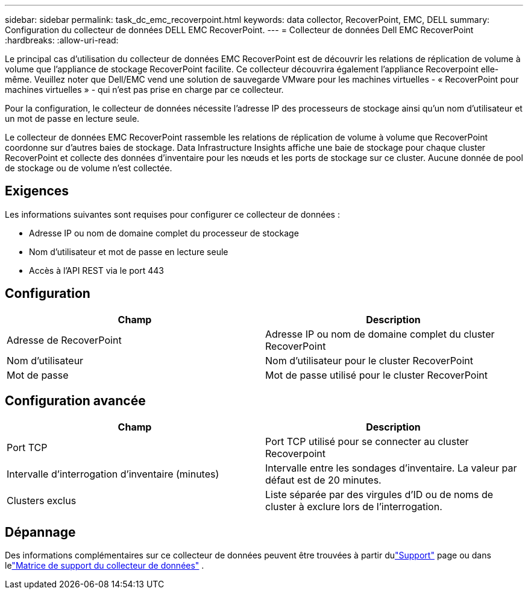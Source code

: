 ---
sidebar: sidebar 
permalink: task_dc_emc_recoverpoint.html 
keywords: data collector, RecoverPoint, EMC, DELL 
summary: Configuration du collecteur de données DELL EMC RecoverPoint. 
---
= Collecteur de données Dell EMC RecoverPoint
:hardbreaks:
:allow-uri-read: 


[role="lead"]
Le principal cas d’utilisation du collecteur de données EMC RecoverPoint est de découvrir les relations de réplication de volume à volume que l’appliance de stockage RecoverPoint facilite.  Ce collecteur découvrira également l’appliance Recoverpoint elle-même.  Veuillez noter que Dell/EMC vend une solution de sauvegarde VMware pour les machines virtuelles - « RecoverPoint pour machines virtuelles » - qui n'est pas prise en charge par ce collecteur.

Pour la configuration, le collecteur de données nécessite l'adresse IP des processeurs de stockage ainsi qu'un nom d'utilisateur et un mot de passe en lecture seule.

Le collecteur de données EMC RecoverPoint rassemble les relations de réplication de volume à volume que RecoverPoint coordonne sur d'autres baies de stockage.  Data Infrastructure Insights affiche une baie de stockage pour chaque cluster RecoverPoint et collecte des données d’inventaire pour les nœuds et les ports de stockage sur ce cluster.  Aucune donnée de pool de stockage ou de volume n'est collectée.



== Exigences

Les informations suivantes sont requises pour configurer ce collecteur de données :

* Adresse IP ou nom de domaine complet du processeur de stockage
* Nom d'utilisateur et mot de passe en lecture seule
* Accès à l'API REST via le port 443




== Configuration

[cols="2*"]
|===
| Champ | Description 


| Adresse de RecoverPoint | Adresse IP ou nom de domaine complet du cluster RecoverPoint 


| Nom d'utilisateur | Nom d'utilisateur pour le cluster RecoverPoint 


| Mot de passe | Mot de passe utilisé pour le cluster RecoverPoint 
|===


== Configuration avancée

[cols="2*"]
|===
| Champ | Description 


| Port TCP | Port TCP utilisé pour se connecter au cluster Recoverpoint 


| Intervalle d'interrogation d'inventaire (minutes) | Intervalle entre les sondages d'inventaire. La valeur par défaut est de 20 minutes. 


| Clusters exclus | Liste séparée par des virgules d'ID ou de noms de cluster à exclure lors de l'interrogation. 
|===


== Dépannage

Des informations complémentaires sur ce collecteur de données peuvent être trouvées à partir dulink:concept_requesting_support.html["Support"] page ou dans lelink:reference_data_collector_support_matrix.html["Matrice de support du collecteur de données"] .
